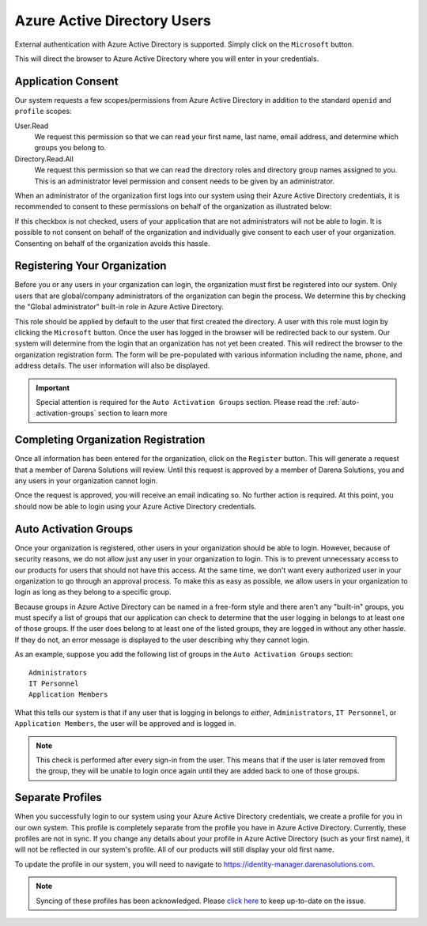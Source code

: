.. _azure-active-directory-users:

Azure Active Directory Users
============================
External authentication with Azure Active Directory is supported. Simply click on the ``Microsoft``
button.

.. image:: ../_images/aad-login-btn.png

This will direct the browser to Azure Active Directory where you will enter in your credentials.

Application Consent
-------------------
Our system requests a few scopes/permissions from Azure Active Directory in addition to the standard
``openid`` and ``profile`` scopes:

User.Read
   We request this permission so that we can read your first name, last name, email address, and determine
   which groups you belong to.

Directory.Read.All
   We request this permission so that we can read the directory roles and directory group names assigned
   to you. This is an administrator level permission and consent needs to be given by an administrator.

When an administrator of the organization first logs into our system using their Azure Active Directory
credentials, it is recommended to consent to these permissions on behalf of the organization as illustrated
below:

.. image:: ../_images/aad-consent-screen.png

If this checkbox is not checked, users of your application that are not administrators will not be able
to login. It is possible to not consent on behalf of the organization and individually give consent
to each user of your organization. Consenting on behalf of the organization avoids this hassle.

Registering Your Organization
-----------------------------
Before you or any users in your organization can login, the organization must first be registered into
our system. Only users that are global/company administrators of the organization can begin the process.
We determine this by checking the "Global administrator" built-in role in Azure Active Directory.

.. image:: ../_images/aad-global-admin-role.png

This role should be applied by default to the user that first created the directory. A user with this
role must login by clicking the ``Microsoft`` button. Once the user has logged in the browser will be
redirected back to our system. Our system will determine from the login that an organization has not
yet been created. This will redirect the browser to the organization registration form. The form will
be pre-populated with various information including the name, phone, and address details. The user information
will also be displayed.

.. important::
   Special attention is required for the ``Auto Activation Groups`` section. Please read
   the :ref:`auto-activation-groups` section to learn more

Completing Organization Registration
------------------------------------
Once all information has been entered for the organization, click on the ``Register`` button. This will
generate a request that a member of Darena Solutions will review. Until this request is approved by
a member of Darena Solutions, you and any users in your organization cannot login.

Once the request is approved, you will receive an email indicating so. No further action is required.
At this point, you should now be able to login using your Azure Active Directory credentials.

.. _auto-activation-groups:

Auto Activation Groups
----------------------
Once your organization is registered, other users in your organization should be able to login. However,
because of security reasons, we do not allow just any user in your organization to login. This is to
prevent unnecessary access to our products for users that should not have this access. At the same time,
we don't want every authorized user in your organization to go through an approval process. To make
this as easy as possible, we allow users in your organization to login as long as they belong to a specific
group.

Because groups in Azure Active Directory can be named in a free-form style and there aren't any "built-in"
groups, you must specify a list of groups that our application can check to determine that the user
logging in belongs to at least one of those groups. If the user does belong to at least one of the listed
groups, they are logged in without any other hassle. If they do not, an error message is displayed to
the user describing why they cannot login.

As an example, suppose you add the following list of groups in the ``Auto Activation Groups`` section::

    Administrators
    IT Personnel
    Application Members

What this tells our system is that if any user that is logging in belongs to *either*, ``Administrators``,
``IT Personnel``, or ``Application Members``, the user will be approved and is logged in.

.. note::
   This check is performed after every sign-in from the user. This means that if the user is later removed
   from the group, they will be unable to login once again until they are added back to one of those
   groups.

Separate Profiles
-----------------
When you successfully login to our system using your Azure Active Directory credentials, we create a
profile for you in our own system. This profile is completely separate from the profile you have in
Azure Active Directory. Currently, these profiles are not in sync. If you change any details about your
profile in Azure Active Directory (such as your first name), it will not be reflected in our system's
profile. All of our products will still display your old first name.

To update the profile in our system, you will need to navigate to `<https://identity-manager.darenasolutions.com>`_.

.. note::
   Syncing of these profiles has been acknowledged. Please `click here <https://github.com/darena-solutions/bluebuttonpro-public/issues/1>`_
   to keep up-to-date on the issue.